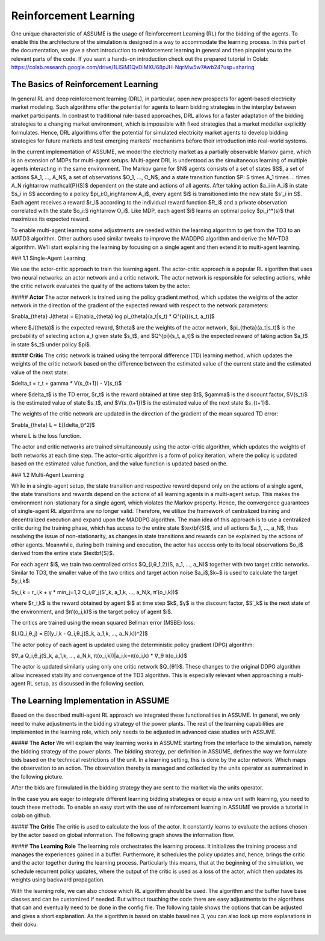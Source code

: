 Reinforcement Learning
=====================

One unique characteristic of ASSUME is the usage of Reinforcement Learning (RL) for the bidding of the agents.
To enable this the architecture of the simulation is designed in a way to accommodate the learning process. In this part of
the documentation, we give a short introduction to reinforcement learning in general and then pinpoint you to the
relevant parts of the code. If you want a hands-on introduction check out the prepared tutorial in Colab: https://colab.research.google.com/drive/1LISiM1QvDIMXU68pJH-NqrMw5w7Awb24?usp=sharing

The Basics of Reinforcement Learning
---------------------------

In general RL and deep reinforcement learning (DRL), in particular, open new prospects for agent-based electricity market modeling.
Such algorithms offer the potential for agents to learn bidding strategies in the interplay between market participants.
In contrast to traditional rule-based approaches, DRL allows for a faster adaptation of the bidding strategies to a changing market
environment, which is impossible with fixed strategies that a market modeller explicitly formulates. Hence, DRL algorithms offer the
potential for simulated electricity market agents to develop bidding strategies for future markets and test emerging markets' mechanisms
before their introduction into real-world systems.

In the current implementation of ASSUME, we model the electricity market as a partially observable Markov game,
which is an extension of MDPs for multi-agent setups. Multi-agent DRL is understood as the simultaneous learning of multiple agents
interacting in the same environment. The Markov game for $N$ agents consists of a set of states $S$, a set of actions $A_1, ..., A_N$,
a set of observations $O_1, ..., O_N$, and a state transition function $P: S \times A_1 \times ... \times A_N \rightarrow \mathcal{P}(S)$ dependent on the state and actions of all agents. After taking action $a_i \in A_i$ in state $s_i \in S$ according to a policy $\pi_i:O_i\rightarrow A_i$, every agent $i$ is transitioned into the new state $s'_i \in S$. Each agent receives a reward $r_i$ according to the individual reward function $R_i$ and a private observation correlated with the state $o_i:S \rightarrow O_i$. Like MDP, each agent $i$ learns an optimal policy $\pi_i^*(s)$ that maximizes its expected reward.

To enable multi-agent learning some adjustments are needed within the learning algorithm to get from the TD3 to an MATD3 algorithm.
Other authors used similar tweaks to improve the MADDPG algorithm and derive the MA-TD3 algorithm.
We'll start explaining the learning by focusing on a single agent and then extend it to multi-agent learning.

### 1.1 Single-Agent Learning

We use the actor-critic approach to train the learning agent. The actor-critic approach is a popular RL algorithm that uses two
neural networks: an actor network and a critic network. The actor network is responsible for selecting actions, while the critic network
evaluates the quality of the actions taken by the actor.

##### **Actor**
The actor network is trained using the policy gradient method, which updates the weights of the actor network in the direction of the
gradient of the expected reward with respect to the network parameters:

$\nabla_{\theta} J(\theta) = E[\nabla_{\theta} log \pi_{\theta}(a_t|s_t) * Q^{\pi}(s_t, a_t)]$

where $J(\theta)$ is the expected reward, $\theta$ are the weights of the actor network, $\pi_{\theta}(a_t|s_t)$ is the probability of
selecting action a_t given state $s_t$, and $Q^{\pi}(s_t, a_t)$ is the expected reward of taking action $a_t$ in state $s_t$ under
policy $\pi$.

##### **Critic**
The critic network is trained using the temporal difference (TD) learning method, which updates the weights of the critic
network based on the difference between the estimated value of the current state and the estimated value of the next state:

$\delta_t = r_t + \gamma * V(s_{t+1}) - V(s_t)$

where $\delta_t$ is the TD error, $r_t$ is the reward obtained at time step $t$, $\gamma$ is the discount factor, $V(s_t)$ is the
estimated value of state $s_t$, and $V(s_{t+1})$ is the estimated value of the next state $s_{t+1}$.

The weights of the critic network are updated in the direction of the gradient of the mean squared TD error:

$\nabla_{\theta} L = E[(\delta_t)^2]$

where L is the loss function.

The actor and critic networks are trained simultaneously using the actor-critic algorithm, which updates the weights of
both networks at each time step. The actor-critic algorithm is a form of policy iteration, where the policy is updated based on the
estimated value function, and the value function is updated based on the.


### 1.2 Multi-Agent Learning

While in a single-agent setup, the state transition and respective reward depend only on the actions of a single agent, the state
transitions and rewards depend on the actions of all learning agents in a multi-agent setup. This makes the environment non-stationary
for a single agent, which violates the Markov property. Hence, the convergence guarantees of single-agent RL algorithms are no longer
valid. Therefore, we utilize the framework of centralized training and decentralized execution and expand upon the MADDPG algorithm.
The main idea of this approach is to use a centralized critic during the training phase, which has access to the entire
state $\textbf{S}$, and all actions $a_1, ..., a_N$, thus resolving the issue of non-stationarity, as changes in state transitions and
rewards can be explained by the actions of other agents. Meanwhile, during both training and execution, the actor has access only to its
local observations $o_i$ derived from the entire state $\textbf{S}$.

For each agent $i$, we train two centralized critics $Q_{i,θ_1,2}(S, a_1, ..., a_N)$  together with two target critic networks.
Similar to TD3, the smaller value of the two critics and target action noise $a_i$,$k~$ is used to calculate the target $y_i,k$:

$y_i,k = r_i,k + γ * min_j=1,2 Q_i,θ′_j(S′_k, a_1,k, ..., a_N,k, π′(o_i,k))$

where $r_i,k$ is the reward obtained by agent $i$ at time step $k$, $γ$ is the discount factor, $S′_k$ is the next state of the
environment, and $π′(o_i,k)$ is the target policy of agent $i$.

The critics are trained using the mean squared Bellman error (MSBE) loss:

$L(Q_i,θ_j) = E[(y_i,k - Q_i,θ_j(S_k, a_1,k, ..., a_N,k))^2]$

The actor policy of each agent is updated using the deterministic policy gradient (DPG) algorithm:

$∇_a Q_i,θ_j(S_k, a_1,k, ..., a_N,k, π(o_i,k))|a_i,k=π(o_i,k) * ∇_θ π(o_i,k)$

The actor is updated similarly using only one critic network $Q_{θ1}$. These changes to the original DDPG algorithm allow increased stability and convergence of the TD3 algorithm. This is especially relevant when approaching a multi-agent RL setup, as discussed in the following section.



The Learning Implementation in ASSUME
---------------------------
Based on the described multi-agent RL approach we integrated these functionalities in ASSUME. In general, we only need to make adjustments in the bidding strategy of the power plants.
The rest of the learning capabilities are implemented in the learning role, which only needs to be adjusted in advanced case studies with ASSUME.

##### **The Actor**
We will explain the way learning works in ASSUME starting from the interface to the simulation, namely the bidding strategy of the power plants.
The bidding strategy, per definition in ASSUME, defines the way we formulate bids based on the technical restrictions of the unit.
In a learning setting, this is done by the actor network. Which maps the observation to an action. The observation thereby is managed and collected by the units operator as
summarized in the following picture.

.. image:: img/ActorTask.jpg
    :align: center
    :width: 500px

After the bids are formulated in the bidding strategy they are sent to the market via the units operator.

.. image:: img/ActorOutput.jpg
    :align: center
    :width: 500px

In the case you are eager to integrate different learning bidding strategies or equip a new unit with learning,
you need to touch these methods. To enable an easy start with the use of reinforcement learning in ASSUME we provide a tutorial in colab on github.


##### **The Critic**
The critic is used to calculate the loss of the actor. It constantly learns to evaluate the actions chosen by the actor
based on global information. The following graph shows the information flow.

.. image:: img/CriticTask.jpg
    :align: center
    :width: 500px

##### **The Learning Role**
The learning role orchestrates the learning process. It initializes the training process and manages the experiences gained in a buffer.
Furthermore, it schedules the policy updates and, hence, brings the critic and the actor together during the learning process.
Particularly this means, that at the beginning of the simulation, we schedule recurrent policy updates, where the output of the critic is used as a loss
of the actor, which then updates its weights using backward propagation.

With the learning role, we can also choose which RL algorithm should be used. The algorithm and the buffer have base classes and can be customized if needed.
But without touching the code there are easy adjustments to the algorithms that can and eventually need to be done in the config file.
The following table shows the options that can be adjusted and gives a short explanation. As the algorithm is based on stable baselines 3, you can also look up more explanations in their doku.



 ============================= =====================================================
  learning config item            description
 ============================= =====================================================
  observation_dimension                   The dimension of the observations given to the actor in the bidding strategy.
  action_dimension                        The dimension of the actors made by the actor, which equals the output neurons of the actor neuronal net.
  continue_learning                       Whether to use pre-learned strategies and then continue learning.
  load_model_path                         If pre-learned strategies should be used, where are they stored?
  max_bid_price                           The maximum bid price which limits the action of the actor to this price.
  learning_mode                           Should we use learning mode at all? If not, the learning bidding strategy is overwritten with a default strategy.
  algorithm                               Specifies which algorithm to use. Currently, only MATD3 is implemented.
  learning_rate                           The learning rate, also known as step size, which specifies how much the new policy should be considered in the update.
  training_episodes                       The number of training episodes, whereby one episode is the entire simulation horizon specified in the general config.
  episodes_collecting_initial_experience  The number of episodes collecting initial experience, whereby this means that random actions are chosen instead of using the actor network
  train_freq                              Defines the frequency in time steps at which the actor and critic are updated.
  gradient_steps                          The number of gradient steps.
  batch_size                              The batch size of experience considered from the buffer for an update.
  gamma                                   The discount factor, with which future expected rewards are considered in the decision-making.
  device                                  The device to use.
  noise_sigma                             The standard deviation of the distribution used to draw the noise, which is added to the actions and forces exploration.  noise_scale
  noise_dt                                Determines how quickly the noise weakens over time.
  noise_scale                             The scale of the noise, which is multiplied by the noise drawn from the distribution.
 ============================= =====================================================

